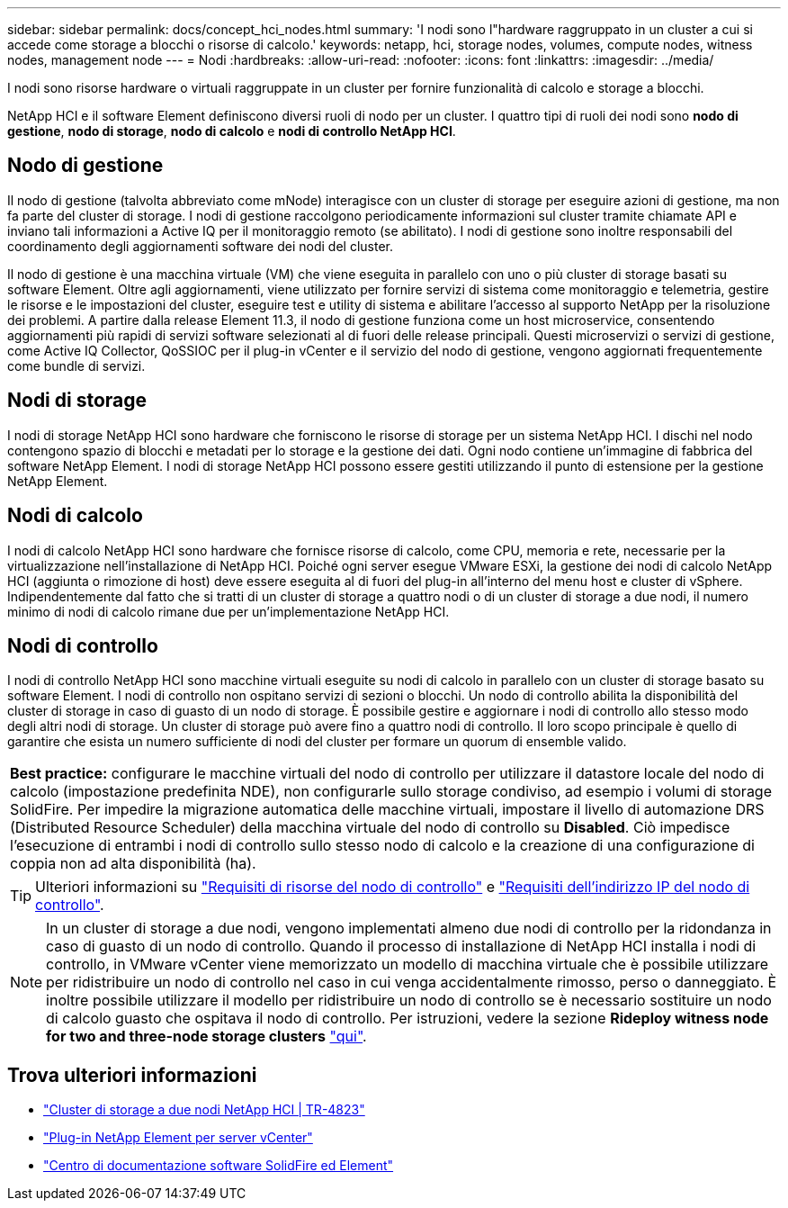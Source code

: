 ---
sidebar: sidebar 
permalink: docs/concept_hci_nodes.html 
summary: 'I nodi sono l"hardware raggruppato in un cluster a cui si accede come storage a blocchi o risorse di calcolo.' 
keywords: netapp, hci, storage nodes, volumes, compute nodes, witness nodes, management node 
---
= Nodi
:hardbreaks:
:allow-uri-read: 
:nofooter: 
:icons: font
:linkattrs: 
:imagesdir: ../media/


[role="lead"]
I nodi sono risorse hardware o virtuali raggruppate in un cluster per fornire funzionalità di calcolo e storage a blocchi.

NetApp HCI e il software Element definiscono diversi ruoli di nodo per un cluster. I quattro tipi di ruoli dei nodi sono *nodo di gestione*, *nodo di storage*, *nodo di calcolo* e *nodi di controllo NetApp HCI*.



== Nodo di gestione

Il nodo di gestione (talvolta abbreviato come mNode) interagisce con un cluster di storage per eseguire azioni di gestione, ma non fa parte del cluster di storage. I nodi di gestione raccolgono periodicamente informazioni sul cluster tramite chiamate API e inviano tali informazioni a Active IQ per il monitoraggio remoto (se abilitato). I nodi di gestione sono inoltre responsabili del coordinamento degli aggiornamenti software dei nodi del cluster.

Il nodo di gestione è una macchina virtuale (VM) che viene eseguita in parallelo con uno o più cluster di storage basati su software Element. Oltre agli aggiornamenti, viene utilizzato per fornire servizi di sistema come monitoraggio e telemetria, gestire le risorse e le impostazioni del cluster, eseguire test e utility di sistema e abilitare l'accesso al supporto NetApp per la risoluzione dei problemi. A partire dalla release Element 11.3, il nodo di gestione funziona come un host microservice, consentendo aggiornamenti più rapidi di servizi software selezionati al di fuori delle release principali. Questi microservizi o servizi di gestione, come Active IQ Collector, QoSSIOC per il plug-in vCenter e il servizio del nodo di gestione, vengono aggiornati frequentemente come bundle di servizi.



== Nodi di storage

I nodi di storage NetApp HCI sono hardware che forniscono le risorse di storage per un sistema NetApp HCI. I dischi nel nodo contengono spazio di blocchi e metadati per lo storage e la gestione dei dati. Ogni nodo contiene un'immagine di fabbrica del software NetApp Element. I nodi di storage NetApp HCI possono essere gestiti utilizzando il punto di estensione per la gestione NetApp Element.



== Nodi di calcolo

I nodi di calcolo NetApp HCI sono hardware che fornisce risorse di calcolo, come CPU, memoria e rete, necessarie per la virtualizzazione nell'installazione di NetApp HCI. Poiché ogni server esegue VMware ESXi, la gestione dei nodi di calcolo NetApp HCI (aggiunta o rimozione di host) deve essere eseguita al di fuori del plug-in all'interno del menu host e cluster di vSphere. Indipendentemente dal fatto che si tratti di un cluster di storage a quattro nodi o di un cluster di storage a due nodi, il numero minimo di nodi di calcolo rimane due per un'implementazione NetApp HCI.



== Nodi di controllo

I nodi di controllo NetApp HCI sono macchine virtuali eseguite su nodi di calcolo in parallelo con un cluster di storage basato su software Element. I nodi di controllo non ospitano servizi di sezioni o blocchi. Un nodo di controllo abilita la disponibilità del cluster di storage in caso di guasto di un nodo di storage. È possibile gestire e aggiornare i nodi di controllo allo stesso modo degli altri nodi di storage. Un cluster di storage può avere fino a quattro nodi di controllo. Il loro scopo principale è quello di garantire che esista un numero sufficiente di nodi del cluster per formare un quorum di ensemble valido.

|===


 a| 
*Best practice:* configurare le macchine virtuali del nodo di controllo per utilizzare il datastore locale del nodo di calcolo (impostazione predefinita NDE), non configurarle sullo storage condiviso, ad esempio i volumi di storage SolidFire. Per impedire la migrazione automatica delle macchine virtuali, impostare il livello di automazione DRS (Distributed Resource Scheduler) della macchina virtuale del nodo di controllo su *Disabled*. Ciò impedisce l'esecuzione di entrambi i nodi di controllo sullo stesso nodo di calcolo e la creazione di una configurazione di coppia non ad alta disponibilità (ha).

|===

TIP: Ulteriori informazioni su link:hci_prereqs_witness_nodes.html["Requisiti di risorse del nodo di controllo"] e link:hci_prereqs_ip_address.html["Requisiti dell'indirizzo IP del nodo di controllo"].


NOTE: In un cluster di storage a due nodi, vengono implementati almeno due nodi di controllo per la ridondanza in caso di guasto di un nodo di controllo. Quando il processo di installazione di NetApp HCI installa i nodi di controllo, in VMware vCenter viene memorizzato un modello di macchina virtuale che è possibile utilizzare per ridistribuire un nodo di controllo nel caso in cui venga accidentalmente rimosso, perso o danneggiato. È inoltre possibile utilizzare il modello per ridistribuire un nodo di controllo se è necessario sostituire un nodo di calcolo guasto che ospitava il nodo di controllo. Per istruzioni, vedere la sezione *Rideploy witness node for two and three-node storage clusters* link:task_hci_h410crepl.html["qui"].



== Trova ulteriori informazioni

* https://www.netapp.com/pdf.html?item=/media/9489-tr-4823.pdf["Cluster di storage a due nodi NetApp HCI | TR-4823"^]
* https://docs.netapp.com/us-en/vcp/index.html["Plug-in NetApp Element per server vCenter"^]
* http://docs.netapp.com/sfe-122/index.jsp["Centro di documentazione software SolidFire ed Element"^]

